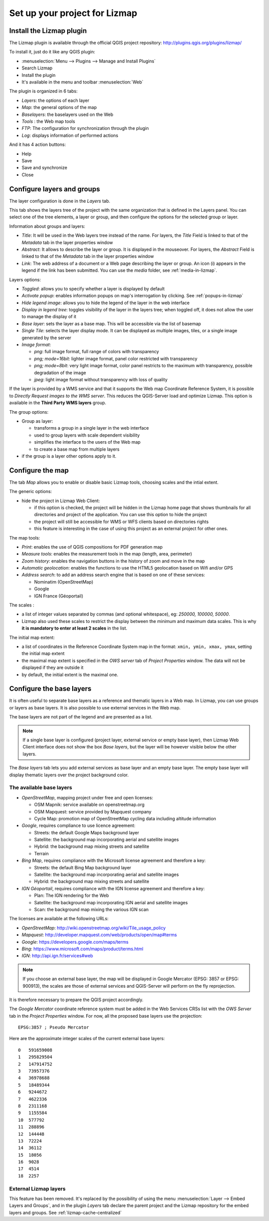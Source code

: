 ===============================================================
Set up your project for Lizmap
===============================================================

Install the Lizmap plugin
===============================================================

The Lizmap plugin is available through the official QGIS project repository:
http://plugins.qgis.org/plugins/lizmap/

To install it, just do it like any QGIS plugin:

* :menuselection:`Menu --> Plugins --> Manage and Install Plugins`
* Search Lizmap
* Install the plugin
* It's available in the menu and toolbar :menuselection:`Web`

.. image:: /images/introduction-install-lizmap.png
   :align: center
   :width: 60%

The plugin is organized in 6 tabs:

* *Layers*: the options of each layer
* *Map*: the general options of the map
* *Baselayers*: the baselayers used on the Web
* *Tools* : the Web map tools
* *FTP*: The configuration for synchronization through the plugin
* *Log*: displays information of performed actions

And it has 4 action buttons:

* Help
* Save
* Save and synchronize
* Close

Configure layers and groups
===============================================================

The layer configuration is done in the *Layers* tab.

This tab shows the layers tree of the project with the same organization that is defined in the Layers panel. You can select one of the tree elements, a layer or group, and then configure the options for the selected group or layer.

.. image:: /images/interface-layers-tab-01.png
   :align: center
   :width: 80%

Information about groups and layers:

* *Title*: It will be used in the Web layers tree instead of the name. For layers, the *Title* Field is linked to that of the *Metadata* tab in the layer properties window
* *Abstract*: It allows to describe the layer or group. It is displayed in the mouseover. For layers, the *Abstract* Field is linked to that of the *Metadata* tab in the layer properties window
* *Link*: The web address of a document or a Web page describing the layer or group. An icon (i) appears in the legend if the link has been submitted. You can use the *media* folder, see :ref:`media-in-lizmap`.

Layers options:

* *Toggled*: allows you to specify whether a layer is displayed by default
* *Activate popup*: enables information popups on map's interrogation by clicking. See :ref:`popups-in-lizmap`
* *Hide legend image*: allows you to hide the legend of the layer in the web interface
* *Display in legend tree*: toggles visibility of the layer in the layers tree; when toggled off, it does not allow the user to manage the display of it
* *Base layer*: sets the layer as a base map. This will be accessible via the list of basemap
* *Single Tile*: selects the layer display mode. It can be displayed as multiple images, tiles, or a single image generated by the server
* *Image format*:

  * `png`: full image format, full range of colors with transparency
  * `png; mode=16bit`: lighter image format, panel color restricted with transparency
  * `png; mode=8bit`: very light image format, color panel restricts to the maximum with transparency, possible degradation of the image
  * `jpeg`: light image format without transparency with loss of quality

.. image:: /images/interface-layers-tab-02.png
   :align: center
   :width: 80%

If the layer is provided by a WMS service and that it supports the Web map Coordinate Reference System, it is possible to *Directly Request images to the WMS server*. This reduces the QGIS-Server load and optimize Lizmap. This option is available in the **Third Party WMS layers** group.

The group options:

* Group as layer: 

  * transforms a group in a single layer in the web interface
  * used to group layers with scale dependent  visibility
  * simplifies the interface to the users of the Web map
  * to create a base map from multiple layers

* if the group is a layer other options apply to it.

.. _lizmap-config-map:

Configure the map
===============================================================

The tab *Map* allows you to enable or disable basic Lizmap tools, choosing scales and the intial extent.

.. image:: /images/interface-map-tab.png
   :align: center
   :width: 80%

The generic options:

* hide the project in Lizmap Web Client: 

  * if this option is checked, the project will be hidden in the Lizmap home page that shows thumbnails for all directories and project of the application. You can use this option to hide the project
  * the project will still be accessible for WMS or WFS clients based on directories rights
  * this feature is interesting  in the case of using this project as an external project for other ones.

The map tools:

* *Print*: enables the use of QGIS compositions for PDF generation map
* *Measure tools*: enables the measurement tools in the map (length, area, perimeter)
* *Zoom history*: enables the navigation buttons in the history of zoom and move in the map
* *Automatic geolocation*: enables the functions to use the HTML5 geolocation based on Wifi and/or GPS
* *Address search*: to add an address search engine that is based on one of these services:

  * Nominatim (OpenStreetMap)
  * Google
  * IGN France (Géoportail)

The scales :

* a list of integer values separated by commas (and optional whitespace), eg: *250000, 100000, 50000*.
* Lizmap also used these scales to restrict the display between the minimum and maximum data scales. This is why **it is mandatory to enter at least 2 scales** in the list.

The initial map extent:

* a list of coordinates in the Reference Coordinate System map in the format: ``xmin, ymin, xmax, ymax``, setting the initial map extent
* the maximal map extent is specified in the *OWS server* tab of *Project Properties* window. The data will not be displayed if they are outside it
* by default, the initial extent is the maximal one.

.. _lizmap-config-baselayers:

Configure the base layers
========================================================

It is often useful to separate base layers as a reference and thematic layers in a Web map. In Lizmap, you can use groups or layers as base layers. It is also possible to use external services in the Web map.

The base layers are not part of the legend and are presented as a list.

.. note:: If a single base layer is configured (project layer, external service or empty base layer), then Lizmap Web Client interface does not show the box *Base layers*, but the layer will be however visible below the other layers.

The *Base layers* tab lets you add external services as base layer and an empty base layer. The empty base layer will display thematic layers over the project background color.

.. image:: /images/interface-baselayers-tab.png
   :align: center
   :width: 80%

The available base layers
-------------------------------

* *OpenStreetMap*, mapping project under free and open licenses:

  * OSM Mapnik: service available on openstreetmap.org
  * OSM Mapquest: service provided by Mapquest company
  * Cycle Map: promotion map of OpenStreetMap cycling data including altitude information

* *Google*, requires compliance to use licence agreement:

  * Streets: the default Google Maps background layer
  * Satellite: the background map incorporating aerial and satellite images
  * Hybrid: the background map mixing streets and satellite
  * Terrain

* *Bing Map*, requires compliance with the Microsoft license agreement and therefore a key:

  * Streets: the default Bing Map background layer
  * Satellite: the background map incorporating aerial and satellite images
  * Hybrid: the background map mixing streets and satellite

* *IGN Géoportail*, requires compliance with the IGN license agreement and therefore a key:

  * Plan: The IGN rendering for the Web
  * Satellite: the background map incorporating IGN aerial and satellite images
  * Scan: the background map mixing the various IGN scan

The licenses are available at the following URLs:

* *OpenStreetMap*: http://wiki.openstreetmap.org/wiki/Tile_usage_policy
* *Mapquest*: http://developer.mapquest.com/web/products/open/map#terms
* *Google*: https://developers.google.com/maps/terms
* *Bing*: https://www.microsoft.com/maps/product/terms.html
* *IGN*: http://api.ign.fr/services#web

.. note:: If you choose an external base layer, the map will be displayed in Google Mercator (EPSG: 3857 or EPSG: 900913), the scales are those of external services and QGIS-Server will perform on the fly reprojection.

It is therefore necessary to prepare the QGIS project accordingly.

The *Google Mercator* coordinate reference system must be added in the Web Services CRSs list with the *OWS Server* tab in the *Project Properties* window.
For now, all the proposed base layers use the projection::

    EPSG:3857 ; Pseudo Mercator

Here are the approximate integer scales of the current external base layers::

    0   591659008
    1   295829504
    2   147914752
    3   73957376
    4   36978688
    5   18489344
    6   9244672
    7   4622336
    8   2311168
    9   1155584
    10  577792
    11  288896
    12  144448
    13  72224
    14  36112
    15  18056
    16  9028
    17  4514
    18  2257

External Lizmap layers
----------------------------

This feature has been removed. It's replaced by the possibility of using the menu  :menuselection:`Layer --> Embed Layers and Groups`, and in the plugin *Layers* tab declare the parent project and the Lizmap repository for the embed layers and groups. See :ref:`lizmap-cache-centralized`
